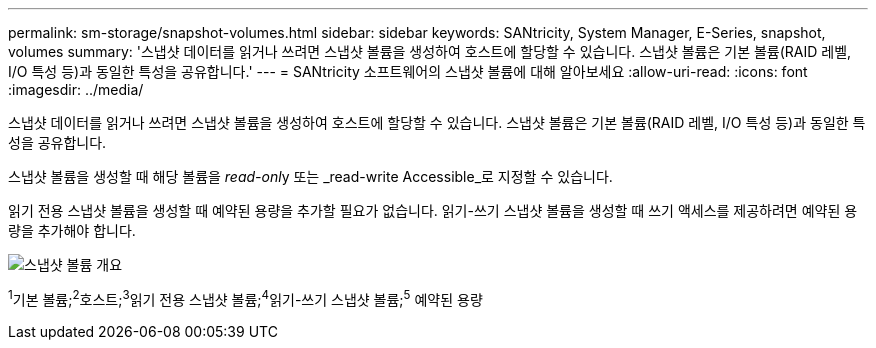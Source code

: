 ---
permalink: sm-storage/snapshot-volumes.html 
sidebar: sidebar 
keywords: SANtricity, System Manager, E-Series, snapshot, volumes 
summary: '스냅샷 데이터를 읽거나 쓰려면 스냅샷 볼륨을 생성하여 호스트에 할당할 수 있습니다. 스냅샷 볼륨은 기본 볼륨(RAID 레벨, I/O 특성 등)과 동일한 특성을 공유합니다.' 
---
= SANtricity 소프트웨어의 스냅샷 볼륨에 대해 알아보세요
:allow-uri-read: 
:icons: font
:imagesdir: ../media/


[role="lead"]
스냅샷 데이터를 읽거나 쓰려면 스냅샷 볼륨을 생성하여 호스트에 할당할 수 있습니다. 스냅샷 볼륨은 기본 볼륨(RAID 레벨, I/O 특성 등)과 동일한 특성을 공유합니다.

스냅샷 볼륨을 생성할 때 해당 볼륨을 __read-onl__y 또는 _read-write Accessible_로 지정할 수 있습니다.

읽기 전용 스냅샷 볼륨을 생성할 때 예약된 용량을 추가할 필요가 없습니다. 읽기-쓰기 스냅샷 볼륨을 생성할 때 쓰기 액세스를 제공하려면 예약된 용량을 추가해야 합니다.

image::../media/sam1130-dwg-snapshots-volumes-overview.gif[스냅샷 볼륨 개요]

^1^기본 볼륨;^2^호스트;^3^읽기 전용 스냅샷 볼륨;^4^읽기-쓰기 스냅샷 볼륨;^5^ 예약된 용량

